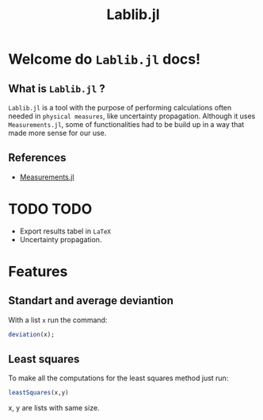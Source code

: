 #+TITLE: Lablib.jl
* Welcome do =Lablib.jl= docs! 
** What is =Lablib.jl= ?
   =Lablib.jl= is a tool with the purpose of performing
   calculations often needed in =physical measures=, like
   uncertainty propagation.
   Although it uses =Measurements.jl=, some of functionalities
   had to be build up in a way that made more sense for our use.
** References 
   - [[https://github.com/JuliaPhysics/Measurements.jl][Measurements.jl]]
* TODO TODO 
  - Export results tabel in =LaTeX= 
  - Uncertainty propagation.





  

* Features
** Standart and average deviantion
   With a list =x= run the command:
   #+begin_src julia
     deviation(x);
   #+end_src
** Least squares 
   To make all the computations for the least squares
   method just run:
   #+begin_src julia
leastSquares(x,y)
#+end_src
   x, y are lists with same size.
 




